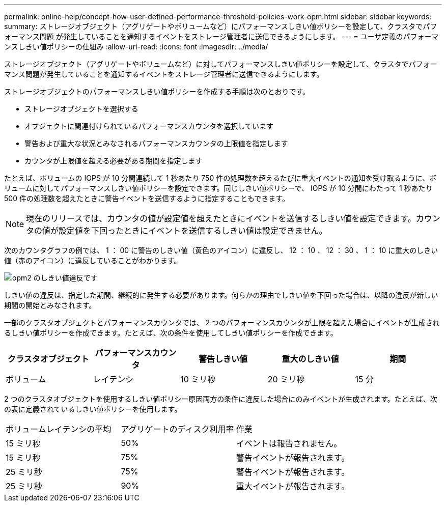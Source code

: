 ---
permalink: online-help/concept-how-user-defined-performance-threshold-policies-work-opm.html 
sidebar: sidebar 
keywords:  
summary: ストレージオブジェクト（アグリゲートやボリュームなど）にパフォーマンスしきい値ポリシーを設定して、クラスタでパフォーマンス問題 が発生していることを通知するイベントをストレージ管理者に送信できるようにします。 
---
= ユーザ定義のパフォーマンスしきい値ポリシーの仕組み
:allow-uri-read: 
:icons: font
:imagesdir: ../media/


[role="lead"]
ストレージオブジェクト（アグリゲートやボリュームなど）に対してパフォーマンスしきい値ポリシーを設定して、クラスタでパフォーマンス問題が発生していることを通知するイベントをストレージ管理者に送信できるようにします。

ストレージオブジェクトのパフォーマンスしきい値ポリシーを作成する手順は次のとおりです。

* ストレージオブジェクトを選択する
* オブジェクトに関連付けられているパフォーマンスカウンタを選択しています
* 警告および重大な状況とみなされるパフォーマンスカウンタの上限値を指定します
* カウンタが上限値を超える必要がある期間を指定します


たとえば、ボリュームの IOPS が 10 分間連続して 1 秒あたり 750 件の処理数を超えるたびに重大イベントの通知を受け取るように、ボリュームに対してパフォーマンスしきい値ポリシーを設定できます。同じしきい値ポリシーで、 IOPS が 10 分間にわたって 1 秒あたり 500 件の処理数を超えたときに警告イベントを送信するように指定することもできます。

[NOTE]
====
現在のリリースでは、カウンタの値が設定値を超えたときにイベントを送信するしきい値を設定できます。カウンタの値が設定値を下回ったときにイベントを送信するしきい値は設定できません。

====
次のカウンタグラフの例では、 1 ： 00 に警告のしきい値（黄色のアイコン）に違反し、 12 ： 10 、 12 ： 30 、 1 ： 10 に重大のしきい値（赤のアイコン）に違反していることがわかります。

image::../media/opm2-threshold-breach.gif[opm2 のしきい値違反です]

しきい値の違反は、指定した期間、継続的に発生する必要があります。何らかの理由でしきい値を下回った場合は、以降の違反が新しい期間の開始とみなされます。

一部のクラスタオブジェクトとパフォーマンスカウンタでは、 2 つのパフォーマンスカウンタが上限を超えた場合にイベントが生成されるしきい値ポリシーを作成できます。たとえば、次の条件を使用してしきい値ポリシーを作成できます。

|===
| クラスタオブジェクト | パフォーマンスカウンタ | 警告しきい値 | 重大のしきい値 | 期間 


 a| 
ボリューム
 a| 
レイテンシ
 a| 
10 ミリ秒
 a| 
20 ミリ秒
 a| 
15 分

|===
2 つのクラスタオブジェクトを使用するしきい値ポリシー原因両方の条件に違反した場合にのみイベントが生成されます。たとえば、次の表に定義されているしきい値ポリシーを使用します。

|===


| ボリュームレイテンシの平均 | アグリゲートのディスク利用率 | 作業 


 a| 
15 ミリ秒
 a| 
50%
 a| 
イベントは報告されません。



 a| 
15 ミリ秒
 a| 
75%
 a| 
警告イベントが報告されます。



 a| 
25 ミリ秒
 a| 
75%
 a| 
警告イベントが報告されます。



 a| 
25 ミリ秒
 a| 
90%
 a| 
重大イベントが報告されます。

|===